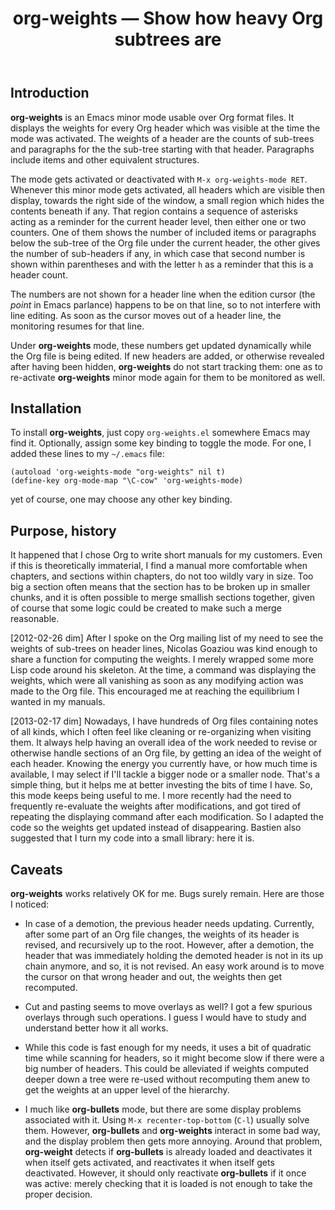 #+TITLE: org-weights — Show how heavy Org subtrees are

** Introduction
*org-weights* is an Emacs minor mode usable over Org format files.  It
displays the weights for every Org header which was visible at the
time the mode was activated.  The weights of a header are the counts
of sub-trees and paragraphs for the the sub-tree starting with that
header.  Paragraphs include items and other equivalent structures.

The mode gets activated or deactivated with =M-x org-weights-mode RET=.
Whenever this minor mode gets activated, all headers which are visible
then display, towards the right side of the window, a small region
which hides the contents beneath if any.  That region contains a
sequence of asterisks acting as a reminder for the current header
level, then either one or two counters.  One of them shows the number
of included items or paragraphs below the sub-tree of the Org file
under the current header, the other gives the number of sub-headers if
any, in which case that second number is shown within parentheses and
with the letter =h= as a reminder that this is a header count.

The numbers are not shown for a header line when the edition cursor
(the /point/ in Emacs parlance) happens to be on that line, so to not
interfere with line editing.  As soon as the cursor moves out of a
header line, the monitoring resumes for that line.

Under *org-weights* mode, these numbers get updated dynamically while
the Org file is being edited.  If new headers are added, or otherwise
revealed after having been hidden, *org-weights* do not start tracking
them: one as to re-activate *org-weights* minor mode again for them to
be monitored as well.
** Installation
To install *org-weights*, just copy =org-weights.el= somewhere Emacs may
find it.  Optionally, assign some key binding to toggle the mode.  For
one, I added these lines to my =~/.emacs= file:

  #+BEGIN_SRC elisp
    (autoload 'org-weights-mode "org-weights" nil t)
    (define-key org-mode-map "\C-cow" 'org-weights-mode)
  #+END_SRC

yet of course, one may choose any other key binding.

** Purpose, history
It happened that I chose Org to write short manuals for my customers.
Even if this is theoretically immaterial, I find a manual more
comfortable when chapters, and sections within chapters, do not too
wildly vary in size.  Too big a section often means that the section
has to be broken up in smaller chunks, and it is often possible to
merge smallish sections together, given of course that some logic
could be created to make such a merge reasonable.

[2012-02-26 dim] After I spoke on the Org mailing list of my need to
see the weights of sub-trees on header lines, Nicolas Goaziou was kind
enough to share a function for computing the weights.  I merely
wrapped some more Lisp code around his skeleton.  At the time, a
command was displaying the weights, which were all vanishing as soon
as any modifying action was made to the Org file.  This encouraged me
at reaching the equilibrium I wanted in my manuals.

[2013-02-17 dim] Nowadays, I have hundreds of Org files containing
notes of all kinds, which I often feel like cleaning or re-organizing
when visiting them.  It always help having an overall idea of the work
needed to revise or otherwise handle sections of an Org file, by
getting an idea of the weight of each header.  Knowing the energy you
currently have, or how much time is available, I may select if I'll
tackle a bigger node or a smaller node.  That's a simple thing, but it
helps me at better investing the bits of time I have.  So, this mode
keeps being useful to me.  I more recently had the need to frequently
re-evaluate the weights after modifications, and got tired of
repeating the displaying command after each modification.  So I
adapted the code so the weights get updated instead of disappearing.
Bastien also suggested that I turn my code into a small library: here
it is.
** Caveats
*org-weights* works relatively OK for me.  Bugs surely remain.  Here are
those I noticed:

  + In case of a demotion, the previous header needs updating.
    Currently, after some part of an Org file changes, the weights of
    its header is revised, and recursively up to the root.  However,
    after a demotion, the header that was immediately holding the
    demoted header is not in its up chain anymore, and so, it is not
    revised.  An easy work around is to move the cursor on that wrong
    header and out, the weights then get recomputed.

  + Cut and pasting seems to move overlays as well?  I got a few
    spurious overlays through such operations.  I guess I would have
    to study and understand better how it all works.

  + While this code is fast enough for my needs, it uses a bit of
    quadratic time while scanning for headers, so it might become slow
    if there were a big number of headers.  This could be alleviated
    if weights computed deeper down a tree were re-used without
    recomputing them anew to get the weights at an upper level of the
    hierarchy.

  + I much like *org-bullets* mode, but there are some display problems
    associated with it.  Using =M-x recenter-top-bottom= (=C-l=) usually
    solve them.  However, *org-bullets* and *org-weights* interact in some
    bad way, and the display problem then gets more annoying.  Around
    that problem, *org-weight* detects if *org-bullets* is already loaded
    and deactivates it when itself gets activated, and reactivates it
    when itself gets deactivated.  However, it should only
    reactivate *org-bullets* if it once was active: merely checking that
    it is loaded is not enough to take the proper decision.

